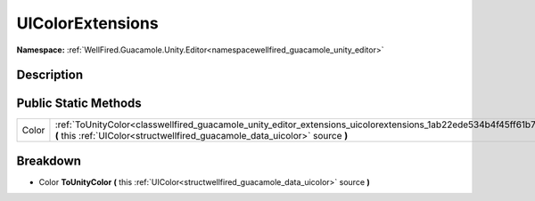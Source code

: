 .. _classwellfired_guacamole_unity_editor_extensions_uicolorextensions:

UIColorExtensions
==================

**Namespace:** :ref:`WellFired.Guacamole.Unity.Editor<namespacewellfired_guacamole_unity_editor>`

Description
------------



Public Static Methods
----------------------

+-------------+------------------------------------------------------------------------------------------------------------------------------------------------------------------------------------------------------------+
|Color        |:ref:`ToUnityColor<classwellfired_guacamole_unity_editor_extensions_uicolorextensions_1ab22ede534b4f45ff61b70b708128bbfd>` **(** this :ref:`UIColor<structwellfired_guacamole_data_uicolor>` source **)**   |
+-------------+------------------------------------------------------------------------------------------------------------------------------------------------------------------------------------------------------------+

Breakdown
----------

.. _classwellfired_guacamole_unity_editor_extensions_uicolorextensions_1ab22ede534b4f45ff61b70b708128bbfd:

- Color **ToUnityColor** **(** this :ref:`UIColor<structwellfired_guacamole_data_uicolor>` source **)**

